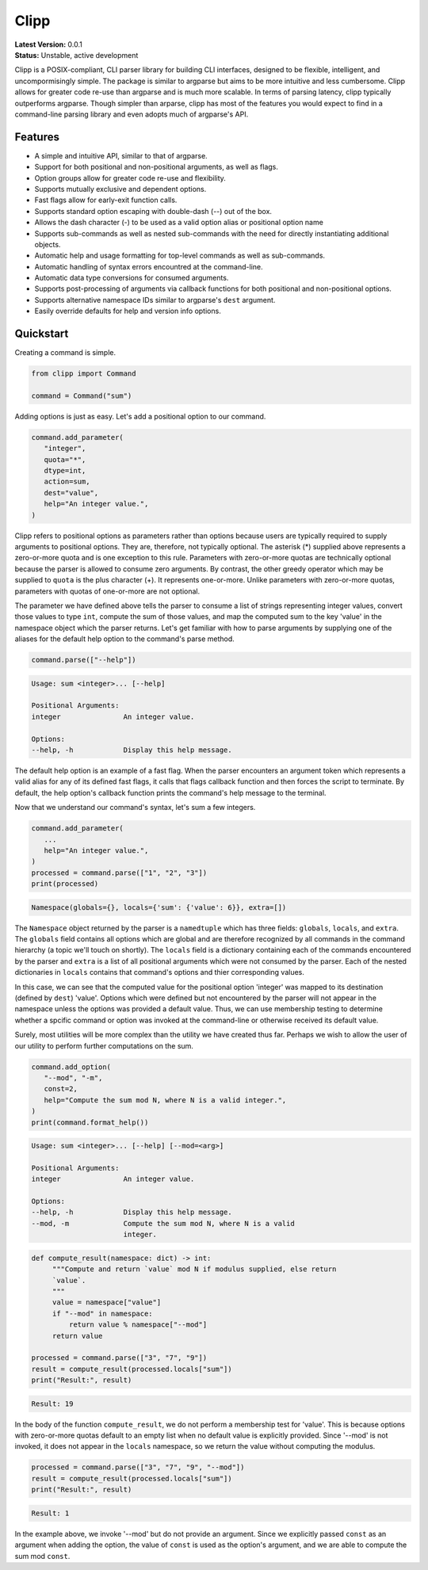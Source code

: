 #####
Clipp
#####

| **Latest Version:** 0.0.1
| **Status:** Unstable, active development


Clipp is a POSIX-compliant, CLI parser library for building CLI interfaces,
designed to be flexible, intelligent, and uncompormisingly simple. The
package is similar to argparse but aims to be more intuitive and less
cumbersome. Clipp allows for greater code re-use than argparse and is much
more scalable. In terms of parsing latency, clipp typically outperforms
argparse. Though simpler than arparse, clipp has most of the features you
would expect to find in a command-line parsing library and even adopts much
of argparse's API.

Features
========

- A simple and intuitive API, similar to that of argparse.
- Support for both positional and non-positional arguments, as well as flags.
- Option groups allow for greater code re-use and flexibility.
- Supports mutually exclusive and dependent options.
- Fast flags allow for early-exit function calls.
- Supports standard option escaping with double-dash (--) out of the box.
- Allows the dash character (-) to be used as a valid option alias or
  positional option name
- Supports sub-commands as well as nested sub-commands with the need for
  directly instantiating additional objects.
- Automatic help and usage formatting for top-level commands as well as
  sub-commands.
- Automatic handling of syntax errors encountred at the command-line.
- Automatic data type conversions for consumed arguments.
- Supports post-processing of arguments via callback functions for both
  positional and non-positional options.
- Supports alternative namespace IDs similar to argparse's ``dest`` argument.
- Easily override defaults for help and version info options.

Quickstart
==========

Creating a command is simple.

.. code:: python

   from clipp import Command

   command = Command("sum")

Adding options is just as easy. Let's add a positional option to our command.

.. code:: python

   command.add_parameter(
      "integer",
      quota="*",
      dtype=int,
      action=sum,
      dest="value",
      help="An integer value.",
   )

Clipp refers to positional options as parameters rather than options because
users are typically required to supply arguments to positional options. They
are, therefore, not typically optional. The asterisk (*) supplied above
represents a zero-or-more quota and is one exception to this rule. Parameters
with zero-or-more quotas are technically optional because the parser is
allowed to consume zero arguments. By contrast, the other greedy operator
which may be supplied to ``quota`` is the plus character (+). It represents
one-or-more. Unlike parameters with zero-or-more quotas, parameters with
quotas of one-or-more are not optional.

The parameter we have defined above tells the parser to consume a list of
strings representing integer values, convert those values to type ``int``,
compute the sum of those values, and map the computed sum to the key 'value'
in the namespace object which the parser returns. Let's get familiar with how
to parse arguments by supplying one of the aliases for the default help
option to the command's parse method.

.. code:: python

   command.parse(["--help"])

.. code-block::

   Usage: sum <integer>... [--help]

   Positional Arguments:
   integer               An integer value.

   Options:
   --help, -h            Display this help message.

The default help option is an example of a fast flag. When the parser
encounters an argument token which represents a valid alias for any of its
defined fast flags, it calls that flags callback function and then forces the
script to terminate. By default, the help option's callback function prints
the command's help message to the terminal.

Now that we understand our command's syntax, let's sum a few integers.

.. code:: python

   command.add_parameter(
      ...
      help="An integer value.",
   )
   processed = command.parse(["1", "2", "3"])
   print(processed)

.. code-block::

   Namespace(globals={}, locals={'sum': {'value': 6}}, extra=[])

The ``Namespace`` object returned by the parser is a ``namedtuple`` which has
three fields: ``globals``, ``locals``, and ``extra``. The ``globals`` field
contains all options which are global and are therefore recognized by all
commands in the command hierarchy (a topic we'll touch on shortly). The
``locals`` field is a dictionary containing each of the commands encountered
by the parser and ``extra`` is a list of all positional arguments which were
not consumed by the parser. Each of the nested dictionaries in ``locals``
contains that command's options and thier corresponding values.

In this case, we can see that the computed value for the positional option
'integer' was mapped to its destination (defined by ``dest``) 'value'.
Options which were defined but not encountered by the parser will not appear
in the namespace unless the options was provided a default value. Thus, we
can use membership testing to determine whether a spcific command or option
was invoked at the command-line or otherwise received its default value.

Surely, most utilities will be more complex than the utility we have created
thus far. Perhaps we wish to allow the user of our utility to perform further
computations on the sum.

.. code:: python

   command.add_option(
      "--mod", "-m",
      const=2,
      help="Compute the sum mod N, where N is a valid integer.",
   )
   print(command.format_help())

.. code-block::

   Usage: sum <integer>... [--help] [--mod=<arg>]

   Positional Arguments:
   integer               An integer value.

   Options:
   --help, -h            Display this help message.
   --mod, -m             Compute the sum mod N, where N is a valid
                         integer.

.. code:: python

    def compute_result(namespace: dict) -> int:
         """Compute and return `value` mod N if modulus supplied, else return
         `value`.
         """
         value = namespace["value"]
         if "--mod" in namespace:
             return value % namespace["--mod"]
         return value

    processed = command.parse(["3", "7", "9"])
    result = compute_result(processed.locals["sum"])
    print("Result:", result)

.. code-block::

   Result: 19

In the body of the function ``compute_result``, we do not perform a membership
test for 'value'. This is because options with zero-or-more quotas default to
an empty list when no default value is explicitly provided. Since '--mod' is
not invoked, it does not appear in the ``locals`` namespace, so we return the
value without computing the modulus.

.. code:: python

   processed = command.parse(["3", "7", "9", "--mod"])
   result = compute_result(processed.locals["sum"])
   print("Result:", result)

.. code-block::

   Result: 1

In the example above, we invoke '--mod' but do not provide an argument. Since
we explicitly passed ``const`` as an argument when adding the option, the value
of ``const`` is used as the option's argument, and we are able to compute the
sum mod ``const``.
